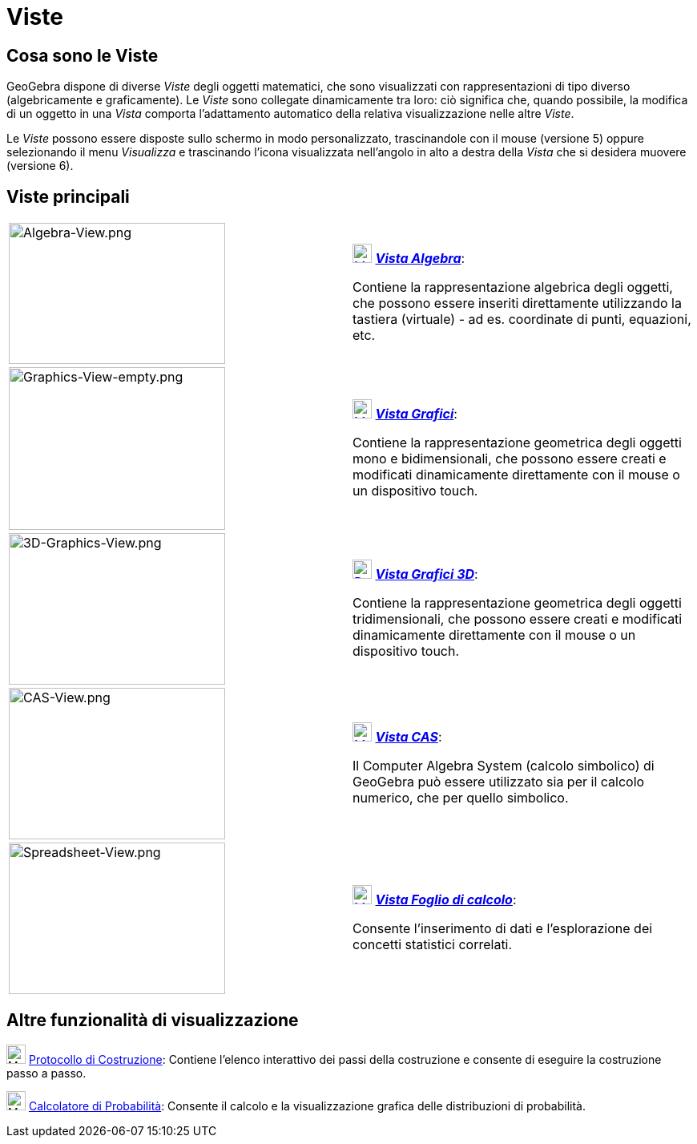 = Viste
:page-en: Views
ifdef::env-github[:imagesdir: /it/modules/ROOT/assets/images]

== Cosa sono le Viste

GeoGebra dispone di diverse _Viste_ degli oggetti matematici, che sono visualizzati con rappresentazioni di tipo diverso
(algebricamente e graficamente). Le _Viste_ sono collegate dinamicamente tra loro: ciò significa che, quando possibile,
la modifica di un oggetto in una _Vista_ comporta l'adattamento automatico della relativa visualizzazione nelle altre
_Viste_.

Le _Viste_ possono essere disposte sullo schermo in modo personalizzato, trascinandole con il mouse (versione 5) oppure
selezionando il menu _Visualizza_ e trascinando l'icona visualizzata nell'angolo in alto a destra della _Vista_ che si
desidera muovere (versione 6).

== Viste principali

[width="100%",cols="50%,50%",]
|===
|image:270px-Algebra-View.png[Algebra-View.png,width=270,height=176] a|
xref:/Vista_Algebra.adoc[image:24px-Menu_view_algebra.svg.png[Menu view algebra.svg,width=24,height=24]]
xref:/Vista_Algebra.adoc[*_Vista Algebra_*]:

Contiene la rappresentazione algebrica degli oggetti, che possono essere inseriti direttamente utilizzando la tastiera
(virtuale) - ad es. coordinate di punti, equazioni, etc.

|image:270px-Graphics-View-empty.png[Graphics-View-empty.png,width=270,height=203] a|
xref:/Vista_Grafici.adoc[image:24px-Menu_view_graphics.png[Menu view graphics.png,width=24,height=24]]
xref:/Vista_Grafici.adoc[*_Vista Grafici_*]:

Contiene la rappresentazione geometrica degli oggetti mono e bidimensionali, che possono essere creati e modificati
dinamicamente direttamente con il mouse o un dispositivo touch.

a|
image:270px-3D-Graphics-View.png[3D-Graphics-View.png,width=270,height=189]

a|
xref:/Vista_Grafici_3D.adoc[image:24px-Perspectives_algebra_3Dgraphics.svg.png[Perspectives algebra
3Dgraphics.svg,width=24,height=24]] xref:/Vista_Grafici_3D.adoc[*_Vista Grafici 3D_*]:

Contiene la rappresentazione geometrica degli oggetti tridimensionali, che possono essere creati e modificati
dinamicamente direttamente con il mouse o un dispositivo touch.

a|
image:270px-CAS-View.png[CAS-View.png,width=270,height=189]

a|
xref:/Vista_CAS.adoc[image:24px-Menu_view_cas.svg.png[Menu view cas.svg,width=24,height=24]]
xref:/Vista_CAS.adoc[*_Vista CAS_*]:

Il Computer Algebra System (calcolo simbolico) di GeoGebra può essere utilizzato sia per il calcolo numerico, che per
quello simbolico.

a|
image:270px-Spreadsheet-View.png[Spreadsheet-View.png,width=270,height=189]

a|
xref:/Vista_Foglio_di_calcolo.adoc[image:24px-Menu_view_spreadsheet.svg.png[Menu view
spreadsheet.svg,width=24,height=24]] xref:/Vista_Foglio_di_calcolo.adoc[*_Vista Foglio di calcolo_*]:

Consente l'inserimento di dati e l'esplorazione dei concetti statistici correlati.

|===

== Altre funzionalità di visualizzazione

image:24px-Menu_view_construction_protocol.svg.png[Menu view construction protocol.svg,width=24,height=24]
xref:/Protocollo_di_Costruzione.adoc[Protocollo di Costruzione]: Contiene l'elenco interattivo dei passi della
costruzione e consente di eseguire la costruzione passo a passo.

image:24px-Menu_view_probability.svg.png[Menu view probability.svg,width=24,height=24]
xref:/Calcolatore_di_Probabilità.adoc[Calcolatore di Probabilità]: Consente il calcolo e la visualizzazione grafica
delle distribuzioni di probabilità.
